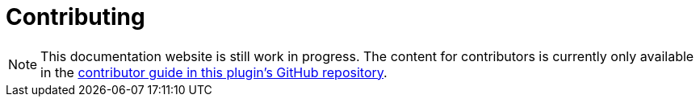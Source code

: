 = Contributing

[NOTE]
--
This documentation website is still work in progress.
The content for contributors is currently only available in the https://github.com/asciidoctor/asciidoctor-intellij-plugin/blob/master/CONTRIBUTING.adoc[contributor guide in this plugin's GitHub repository].
--
